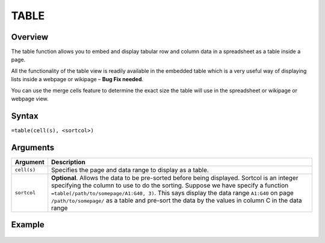 =====
TABLE
=====

Overview
--------

The table function allows you to embed and display tabular row and column data in a spreadsheet as a table inside a page.

All the functionality of the table view is readily available in the embedded table which is a very useful way of displaying lists inside a webpage or wikipage – **Bug Fix needed**.

You can use the merge cells feature to determine the exact size the table will use in the spreadsheet or wikipage or webpage view.

Syntax
------

``=table(cell(s), <sortcol>)``

Arguments
---------

.. tabularcolumns:: |l|L|

=========== ====================================================================
Argument    Description
=========== ====================================================================
``cell(s)``	Specifies the page and data range to display as a table.

``sortcol`` **Optional**. Allows the data to be pre-sorted before being
            displayed. Sortcol is an integer specifying the column to use
            to do the sorting. Suppose we have specify a function
            ``=table(/path/to/somepage/A1:G40, 3)``. This says display the
            data range ``A1:G40`` on page ``/path/to/somepage/`` as a table
            and pre-sort the data by the values in column C in the data range

=========== ====================================================================

Example
-------

.. figure:: /images/example-table.png

